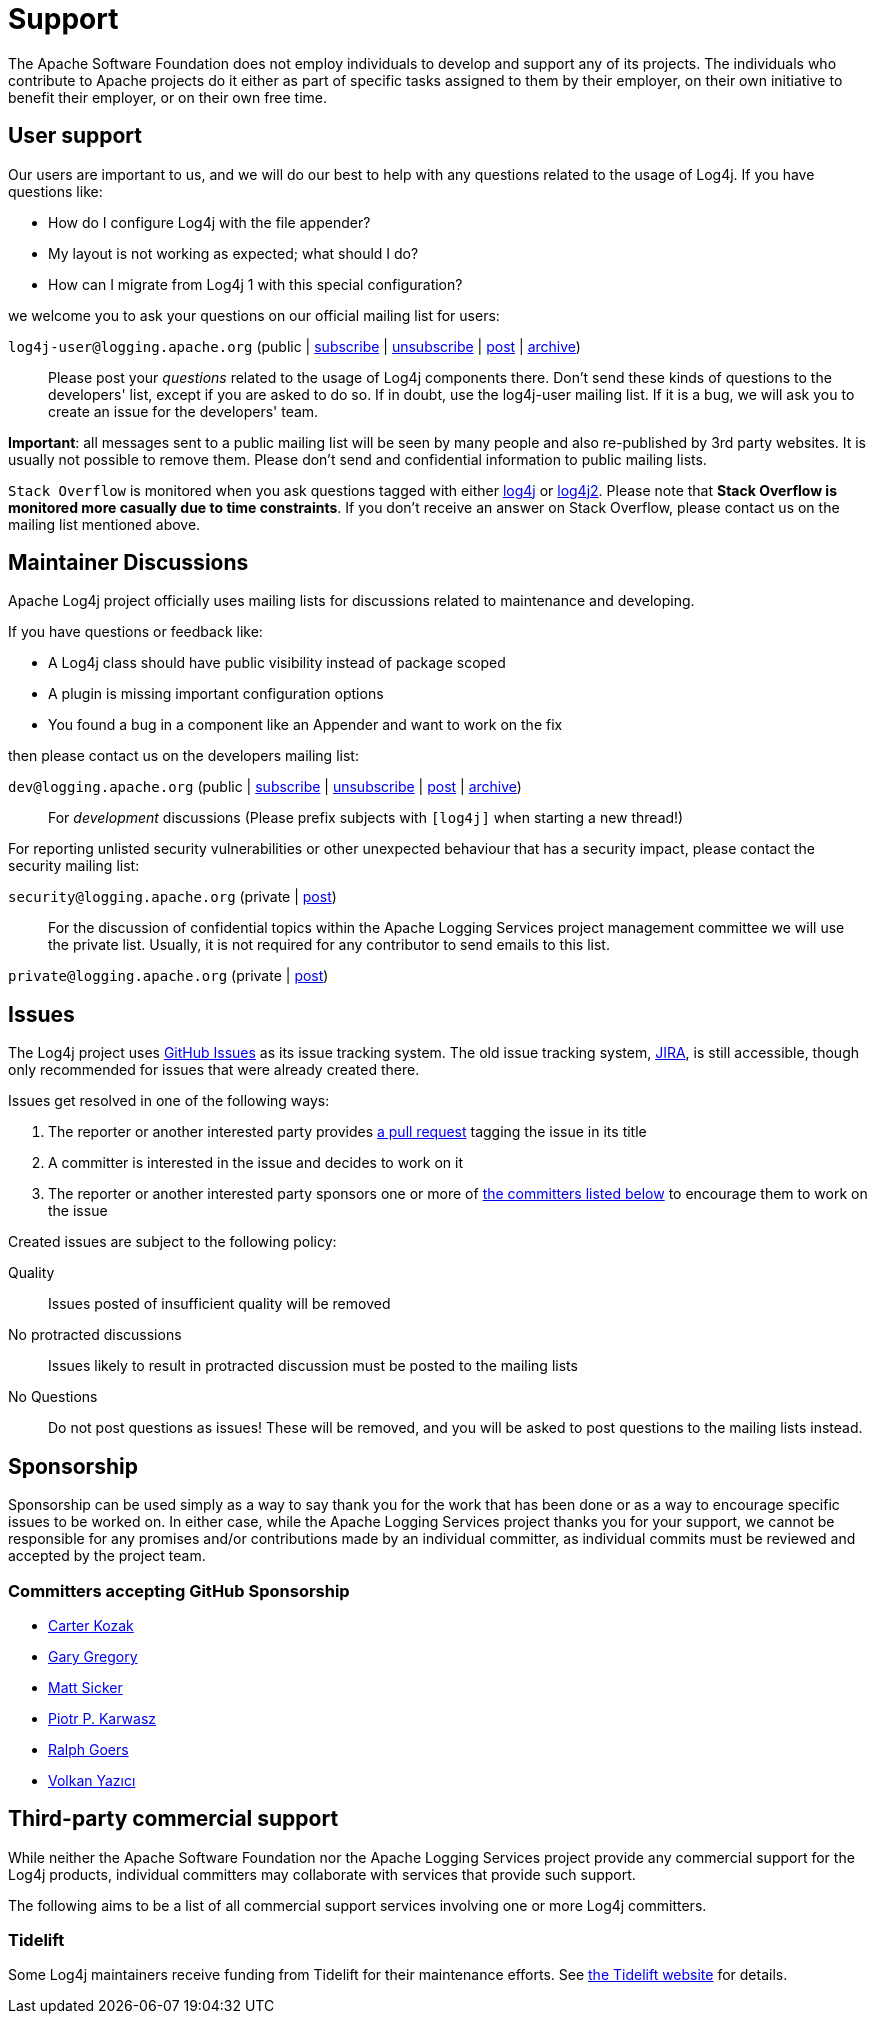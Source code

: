 ////
    Licensed to the Apache Software Foundation (ASF) under one or more
    contributor license agreements.  See the NOTICE file distributed with
    this work for additional information regarding copyright ownership.
    The ASF licenses this file to You under the Apache License, Version 2.0
    (the "License"); you may not use this file except in compliance with
    the License.  You may obtain a copy of the License at

         http://www.apache.org/licenses/LICENSE-2.0

    Unless required by applicable law or agreed to in writing, software
    distributed under the License is distributed on an "AS IS" BASIS,
    WITHOUT WARRANTIES OR CONDITIONS OF ANY KIND, either express or implied.
    See the License for the specific language governing permissions and
    limitations under the License.
////

= Support

The Apache Software Foundation does not employ individuals to develop and support any of its projects.
The individuals who contribute to Apache projects do it either as part of specific tasks assigned to them by their employer, on their own initiative to benefit their employer, or on their own free time.

[#discussions]
== User support

Our users are important to us, and we will do our best to help with any questions related to the usage of Log4j.
If you have questions like:

* How do I configure Log4j with the file appender?
* My layout is not working as expected; what should I do?
* How can I migrate from Log4j 1 with this special configuration?

we welcome you to ask your questions on our official mailing list for users:

`log4j-user@logging.apache.org` (public | mailto:log4j-user-subscribe@logging.apache.org[subscribe] | mailto:log4j-user-unsubscribe@logging.apache.org[unsubscribe] | mailto:log4j-user@logging.apache.org[post] | https://lists.apache.org/list.html?log4j-user%40logging.apache.org[archive])::

Please post your _questions_ related to the usage of Log4j components there. Don't send these kinds of questions to the developers' list, except if you are asked to do so. If in doubt, use the log4j-user mailing list. If it is a bug, we will ask you to create an issue for the developers' team.

*Important*: all messages sent to a public mailing list will be seen by many people and also re-published by 3rd party websites.
It is usually not possible to remove them. Please don't send and confidential information to public mailing lists.

`Stack Overflow` is monitored when you ask questions tagged with either http://stackoverflow.com/questions/tagged/log4j[log4j] or http://stackoverflow.com/questions/tagged/log4j2[log4j2]. Please note that *Stack Overflow is monitored more casually due to time constraints*. If you don't receive an answer on Stack Overflow, please contact us on the mailing list mentioned above.

== Maintainer Discussions

Apache Log4j project officially uses mailing lists for discussions related
to maintenance and developing.

If you have questions or feedback like:

* A Log4j class should have public visibility instead of package scoped
* A plugin is missing important configuration options
* You found a bug in a component like an Appender and want to work on the fix

then please contact us on the developers mailing list:

`dev@logging.apache.org` (public | mailto:dev-subscribe@logging.apache.org[subscribe] | mailto:dev-unsubscribe@logging.apache.org[unsubscribe] | mailto:dev@logging.apache.org[post] | https://lists.apache.org/list.html?dev%40logging.apache.org[archive])::
For _development_ discussions
(Please prefix subjects with `[log4j]` when starting a new thread!)

For reporting unlisted security vulnerabilities or other unexpected behaviour that has a security impact,
please contact the security mailing list:

`security@logging.apache.org` (private | mailto:security@logging.apache.org[post])::

For the discussion of confidential topics within the Apache Logging Services project management committee
we will use the private list. Usually, it is not required for any contributor to send emails to this
list.

`private@logging.apache.org` (private | mailto:private@logging.apache.org[post])::

[#issues]
== Issues

The Log4j project uses https://github.com/apache/logging-log4j2/issues[GitHub Issues] as its issue tracking system.
The old issue tracking system, https://issues.apache.org/jira/projects/LOG4J2[JIRA], is still accessible, though only recommended for issues that were already created there.

Issues get resolved in one of the following ways:

. The reporter or another interested party provides https://github.com/apache/logging-log4j2/pulls[a pull request] tagging the issue in its title
. A committer is interested in the issue and decides to work on it
. The reporter or another interested party sponsors one or more of xref:#sponsorship[the committers listed below] to encourage them to work on the issue

Created issues are subject to the following policy:

Quality::
Issues posted of insufficient quality will be removed

No protracted discussions::
Issues likely to result in protracted discussion must be posted to the mailing lists

No Questions::
Do not post questions as issues!
These will be removed, and you will be asked to post questions to the mailing lists instead.

[#sponsorship]
== Sponsorship

Sponsorship can be used simply as a way to say thank you for the work that has been done or as a way to encourage specific issues to be worked on.
In either case, while the Apache Logging Services project thanks you for your support, we cannot be responsible for any promises and/or contributions made by an individual committer, as individual commits must be reviewed and accepted by the project team.

=== Committers accepting GitHub Sponsorship

* https://github.com/carterkozak[Carter Kozak]
* https://github.com/garydgregory[Gary Gregory]
* https://github.com/jvz[Matt Sicker]
* https://github.com/ppkarwasz[Piotr P. Karwasz]
* https://github.com/rgoers[Ralph Goers]
* https://github.com/vy[Volkan Yazıcı]

[#commercial]
== Third-party commercial support

While neither the Apache Software Foundation nor the Apache Logging Services project provide any commercial support for the Log4j products, individual committers may collaborate with services that provide such support.

The following aims to be a list of all commercial support services involving one or more Log4j committers.

[#tidelift]
=== Tidelift

Some Log4j maintainers receive funding from Tidelift for their maintenance efforts.
See https://tidelift.com[the Tidelift website] for details.
